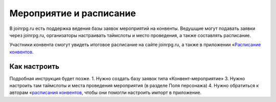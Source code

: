 Мероприятие и расписание
=======

В joinrpg.ru есть поддержка ведения базы заявок мероприятий на конвенты. Ведушщие могут подавать заявки через joinrpg.ru, организаторы настраивать таймслоты и место проведения, а также составлять расписание.

Участники конвента смогут увидеть итоговое расписание на сайте joinrpg.ru, а также в приложении «`Расписание конвентов <https://roletime.ru/about>`_. 

Как настроить
-----------
Подробная инструкция будет позже.
1. Нужно создать базу заявок типа «Конвент-мероприятие»
3. Нужно настроить там таймслоты и места проведения мероприятия (в разделе Поля персонажа)
4. Нужно обратиться к авторам «`расписания конвентов <https://roletime.ru/about>`_, чтобы они помогли настроить импорт в приложение.
